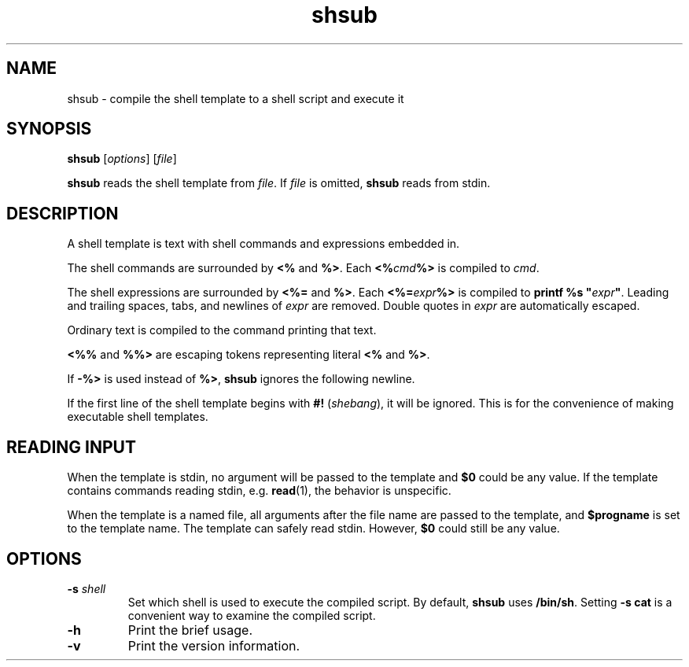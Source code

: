 .TH shsub 1

.SH NAME

shsub - compile the shell template to a shell script
and execute it

.SH SYNOPSIS

\fBshsub\fR [\fIoptions\fR] [\fIfile\fR\]

.PP
\fBshsub\fR reads the shell template from \fIfile\fR.
If \fIfile\fR is omitted, \fBshsub\fR reads from stdin.

.SH DESCRIPTION

.PP
A shell template is text
with shell commands and expressions embedded in.

.PP
The shell commands are surrounded by \fB<%\fR and \fB%>\fR.
Each \fB<%\fIcmd\fB%>\fR is compiled to \fIcmd\fR.

.PP
The shell expressions are surrounded by \fB<%=\fR and \fB%>\fR.
Each \fB<%=\fIexpr\fB%>\fR is compiled to
\fBprintf %s \[dq]\fIexpr\fB\[dq]\fR.
Leading and trailing spaces, tabs, and newlines of \fIexpr\fR
are removed.
Double quotes in \fIexpr\fR are automatically escaped.

.PP
Ordinary text is compiled to the command printing that text.

.PP
\fB<%%\fR and \fB%%>\fR are escaping tokens representing
literal \fB<%\fR and \fB%>\fR.

.PP
If \fB-%>\fR is used instead of \fB%>\fR,
\fBshsub\fR ignores the following newline.

.PP
If the first line of the shell template begins with
\fB#!\fR (\fIshebang\fR), it will be ignored.
This is for the convenience of making executable shell templates.

.SH READING INPUT

When the template is stdin,
no argument will be passed to the template
and \fB$0\fR could be any value.
If the template contains commands reading stdin,
e.g. \fBread\fR(1), the behavior is unspecific.

When the template is a named file,
all arguments after the file name are passed to the template,
and \fB$progname\fR is set to the template name.
The template can safely read stdin.
However, \fB$0\fR could still be any value.

.SH OPTIONS

.TP
\fB\-s\fR \fIshell\fR
Set which shell is used to execute the compiled script.
By default,
\fBshsub\fR uses \fB/bin/sh\fR.
Setting \fB-s cat\fR is a convenient way to examine the compiled script.

.TP
.B \-h
Print the brief usage.

.TP
.B \-v
Print the version information.
